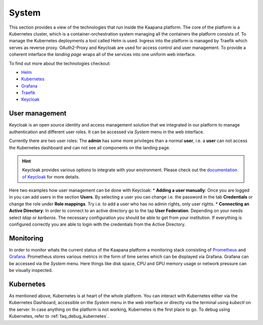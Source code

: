 System
------

This section provides a view of the technologies that run inside the Kaapana platform.
The core of the platform is a Kubernetes cluster, which is a container-orchestration system managing all the containers the platform consists of.
To manage the Kubernetes deployments a tool called Helm is used.
Ingress into the platform is managed by Traefik which serves as reverse proxy.
OAuth2-Proxy and Keycloak are used for access control and user management.
To provide a coherent interface the *landing page* wraps all of the services into one uniform web interface.


To find out more about the technologies checkout:

* `Helm <https://helm.sh/>`_
* `Kubernetes <https://kubernetes.io/docs/concepts/>`_
* `Grafana <https://grafana.com/>`_
* `Traefik <https://doc.traefik.io/traefik/>`_
* `Keycloak <https://www.keycloak.org/documentation.html>`_

.. _user_management:

User management
^^^^^^^^^^^^^^^

Keycloak is an open source identity and access management solution that we integrated in our platform to manage authentication and different user roles. 
It can be accessed via *System* menu in the web interface.

Currently there are two user roles: The **admin** has some more privileges than a normal **user**, i.e. a **user** can not access the Kubernetes dashboard and can not see all components on the landing page.

.. hint::
    Keycloak provides various options to integrate with your environment. Please check out the `documentation of Keycloak <https://www.keycloak.org/documentation.html>`_ for more details.

Here two examples how user management can be done with Keycloak:
* **Adding a user manually**: Once you are logged in you can add users in the section **Users**. By selecting a user you can change i.e. the password in the tab **Credentials** or change the role under **Role mappings**. Try i.e. to add a user who has no admin rights, only user rights. 
* **Connecting an Active Directory**: In order to connect to an active directory go to the tap **User Federation**. Depending on your needs select *ldap* or *kerberos*. The necessary configuration you should be able to get from your institution. If everything is configured correctly you are able to login with the credentials from the Active Directory.


.. _monitoring:

Monitoring
^^^^^^^^^^

In order to monitor whats the current status of the Kaapana platform a monitoring stack consisting of `Prometheus <https://prometheus.io/>`_ and `Grafana <https://grafana.com/>`_. Prometheus stores various metrics in the form of time series which can be displayed via Grafana. Grafana can be accessed via the *System* menu. Here things like disk space, CPU and GPU memory usage or network pressure can be visually inspected.


Kubernetes
^^^^^^^^^^

As mentioned above, Kubernetes is at heart of the whole platform. You can interact with Kubernetes either via the Kubernetes Dashboard, accessible on the *System* menu in the web interface or directly via the terminal using `kubectl` on the server. In case anything on the platform is not working, Kubernetes is the first place to go.
To debug using Kubernetes, refer to :ref:`faq_debug_kubernetes`.



